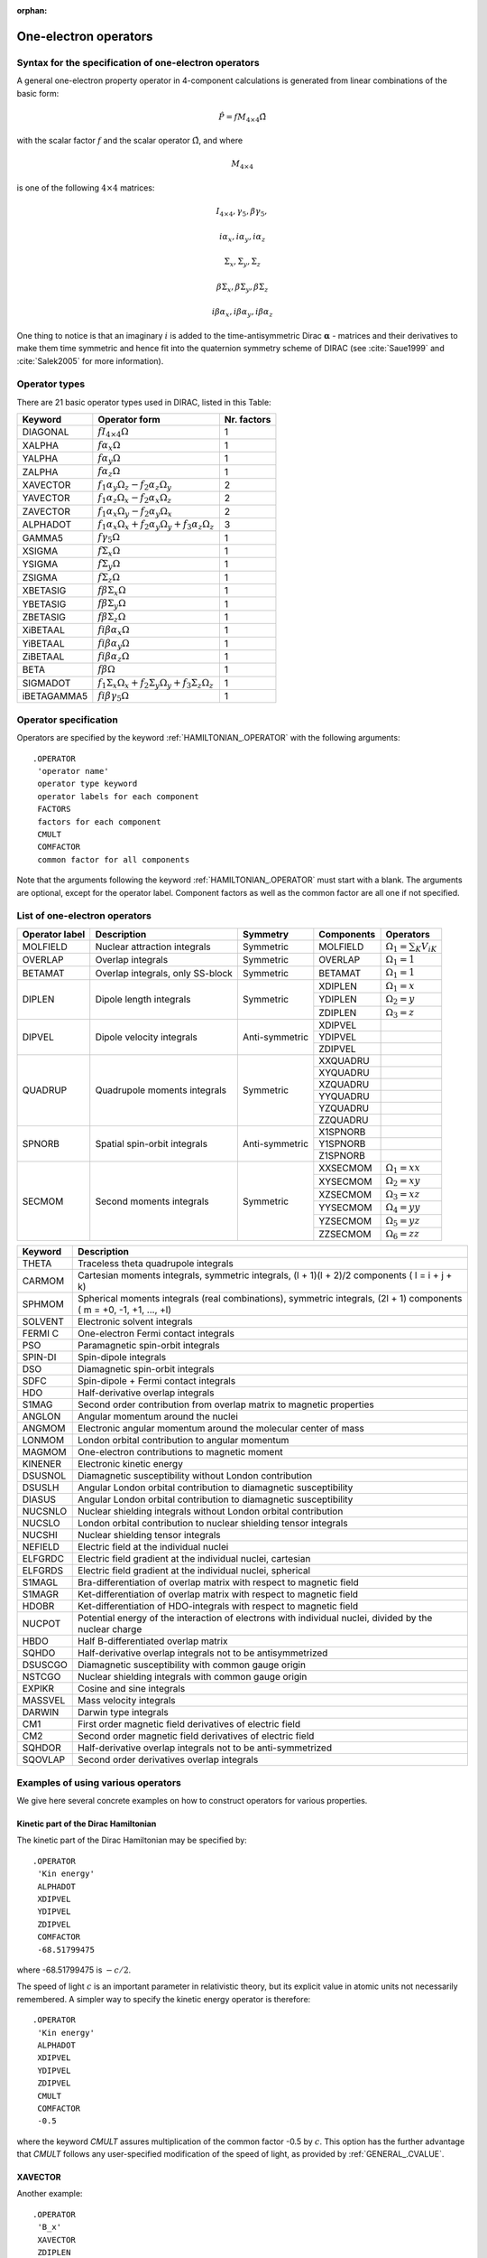 :orphan:
 

.. _one_electron_operators:

One-electron operators
======================

Syntax for the specification of one-electron operators
------------------------------------------------------

A general one-electron property operator in 4-component calculations is generated from
linear combinations of the basic form:

.. math::

  \hat{P} = f M_{4 \times 4} \hat{\Omega}

with the scalar factor :math:`f` and the scalar operator :math:`\hat{\Omega}`, and where

.. math::

  M_{4 \times 4}

is one of the following :math:`4 \times 4` matrices:

.. math::

  I_{4 \times 4}, \gamma_5, \beta \gamma_5,

  i\alpha_x, i\alpha_y, i\alpha_z

  \Sigma_x, \Sigma_y,  \Sigma_z

  \beta \Sigma_x, \beta \Sigma_y, \beta \Sigma_z

  i \beta \alpha_x, i \beta \alpha_y, i \beta \alpha_z

One thing to notice is that an imaginary :math:`i` is added to the time-antisymmetric Dirac :math:`\boldsymbol{\alpha}` - matrices and their derivatives to make them time symmetric and hence fit into the
quaternion symmetry scheme of DIRAC (see :cite:`Saue1999` and :cite:`Salek2005` for more information).

Operator types
--------------

There are 21 basic operator types used in DIRAC, listed in this Table:

===========  ============================================================================= ===============
**Keyword**  **Operator form**                                                             **Nr. factors**
===========  ============================================================================= ===============
DIAGONAL     :math:`f I_{4 \times 4} \Omega`                                               1
XALPHA       :math:`f \alpha_x \Omega`                                                     1
YALPHA       :math:`f \alpha_y \Omega`                                                     1
ZALPHA       :math:`f \alpha_z \Omega`                                                     1
XAVECTOR     :math:`f_1 \alpha_y \Omega_z - f_2 \alpha_z \Omega_y`                         2
YAVECTOR     :math:`f_1 \alpha_z \Omega_x - f_2 \alpha_x \Omega_z`                         2
ZAVECTOR     :math:`f_1 \alpha_x \Omega_y - f_2 \alpha_y \Omega_x`                         2
ALPHADOT     :math:`f_1 \alpha_x \Omega_x + f_2 \alpha_y \Omega_y + f_3 \alpha_z \Omega_z` 3
GAMMA5       :math:`f \gamma_5 \Omega`                                                     1
XSIGMA       :math:`f \Sigma_x \Omega`                                                     1
YSIGMA       :math:`f \Sigma_y \Omega`                                                     1
ZSIGMA       :math:`f \Sigma_z \Omega`                                                     1
XBETASIG     :math:`f \beta \Sigma_x \Omega`                                               1
YBETASIG     :math:`f \beta \Sigma_y \Omega`                                               1
ZBETASIG     :math:`f \beta \Sigma_z \Omega`                                               1
XiBETAAL     :math:`f i \beta \alpha_x \Omega`                                             1
YiBETAAL     :math:`f i \beta \alpha_y \Omega`                                             1
ZiBETAAL     :math:`f i \beta \alpha_z \Omega`                                             1
BETA         :math:`f \beta \Omega`                                                        1
SIGMADOT     :math:`f_1 \Sigma_x \Omega_x + f_2 \Sigma_y \Omega_y + f_3 \Sigma_z \Omega_z` 1
iBETAGAMMA5  :math:`f i \beta \gamma_5 \Omega`                                             1
===========  ============================================================================= ===============


Operator specification
----------------------

Operators are specified by the keyword :ref:`HAMILTONIAN_.OPERATOR` with the following
arguments::

  .OPERATOR
   'operator name'
   operator type keyword
   operator labels for each component
   FACTORS
   factors for each component
   CMULT
   COMFACTOR
   common factor for all components

Note that the arguments following the keyword :ref:`HAMILTONIAN_.OPERATOR` must start with
a blank. The arguments are optional, except for the operator label.
Component factors as well as the common factor are all one if not specified.


List of one-electron operators
------------------------------

+-------------+----------------------------------+----------------+----------------+----------------------------------+
| **Operator**| **Description**                  | **Symmetry**   | **Components** | **Operators**                    |
| **label**   |                                  |                |                |                                  |
+=============+==================================+================+================+==================================+
| MOLFIELD    | Nuclear attraction integrals     | Symmetric      | MOLFIELD       | :math:`\Omega_1 = \sum_K V_{iK}` |
+-------------+----------------------------------+----------------+----------------+----------------------------------+
| OVERLAP     | Overlap integrals                | Symmetric      | OVERLAP        | :math:`\Omega_1 = 1`             |
+-------------+----------------------------------+----------------+----------------+----------------------------------+
| BETAMAT     | Overlap integrals, only SS-block | Symmetric      | BETAMAT        | :math:`\Omega_1 = 1`             |
+-------------+----------------------------------+----------------+----------------+----------------------------------+
| DIPLEN      | Dipole length integrals          | Symmetric      | XDIPLEN        | :math:`\Omega_1 = x`             |
|             |                                  |                +----------------+----------------------------------+
|             |                                  |                | YDIPLEN        | :math:`\Omega_2 = y`             |
|             |                                  |                +----------------+----------------------------------+
|             |                                  |                | ZDIPLEN        | :math:`\Omega_3 = z`             |
+-------------+----------------------------------+----------------+----------------+----------------------------------+
| DIPVEL      | Dipole velocity integrals        | Anti-symmetric | XDIPVEL        |                                  |
|             |                                  |                +----------------+----------------------------------+
|             |                                  |                | YDIPVEL        |                                  |
|             |                                  |                +----------------+----------------------------------+
|             |                                  |                | ZDIPVEL        |                                  |
+-------------+----------------------------------+----------------+----------------+----------------------------------+
| QUADRUP     | Quadrupole moments integrals     | Symmetric      | XXQUADRU       |                                  |
|             |                                  |                +----------------+----------------------------------+
|             |                                  |                | XYQUADRU       |                                  |
|             |                                  |                +----------------+----------------------------------+
|             |                                  |                | XZQUADRU       |                                  |
|             |                                  |                +----------------+----------------------------------+
|             |                                  |                | YYQUADRU       |                                  |
|             |                                  |                +----------------+----------------------------------+
|             |                                  |                | YZQUADRU       |                                  |
|             |                                  |                +----------------+----------------------------------+
|             |                                  |                | ZZQUADRU       |                                  |
+-------------+----------------------------------+----------------+----------------+----------------------------------+
| SPNORB      | Spatial spin-orbit integrals     | Anti-symmetric | X1SPNORB       |                                  |
|             |                                  |                +----------------+----------------------------------+
|             |                                  |                | Y1SPNORB       |                                  |
|             |                                  |                +----------------+----------------------------------+
|             |                                  |                | Z1SPNORB       |                                  |
+-------------+----------------------------------+----------------+----------------+----------------------------------+
| SECMOM      | Second moments integrals         | Symmetric      | XXSECMOM       | :math:`\Omega_1 = xx`            |
|             |                                  |                +----------------+----------------------------------+
|             |                                  |                | XYSECMOM       | :math:`\Omega_2 = xy`            |
|             |                                  |                +----------------+----------------------------------+
|             |                                  |                | XZSECMOM       | :math:`\Omega_3 = xz`            |
|             |                                  |                +----------------+----------------------------------+
|             |                                  |                | YYSECMOM       | :math:`\Omega_4 = yy`            |
|             |                                  |                +----------------+----------------------------------+
|             |                                  |                | YZSECMOM       | :math:`\Omega_5 = yz`            |
|             |                                  |                +----------------+----------------------------------+
|             |                                  |                | ZZSECMOM       | :math:`\Omega_6 = zz`            |
+-------------+----------------------------------+----------------+----------------+----------------------------------+


=========== ====================================================================================================================
**Keyword** **Description**
=========== ====================================================================================================================
THETA       Traceless theta quadrupole integrals
CARMOM      Cartesian moments integrals, symmetric integrals, (l + 1)(l + 2)/2 components ( l = i + j + k)
SPHMOM      Spherical moments integrals (real combinations), symmetric integrals, (2l + 1) components ( m = +0, -1, +1, ..., +l)
SOLVENT     Electronic solvent integrals
FERMI C     One-electron Fermi contact integrals
PSO         Paramagnetic spin-orbit integrals
SPIN-DI     Spin-dipole integrals
DSO         Diamagnetic spin-orbit integrals
SDFC        Spin-dipole + Fermi contact integrals
HDO         Half-derivative overlap integrals
S1MAG       Second order contribution from overlap matrix to magnetic properties
ANGLON      Angular momentum around the nuclei
ANGMOM      Electronic angular momentum around the molecular center of mass
LONMOM      London orbital contribution to angular momentum
MAGMOM      One-electron contributions to magnetic moment
KINENER     Electronic kinetic energy
DSUSNOL     Diamagnetic susceptibility without London contribution
DSUSLH      Angular London orbital contribution to diamagnetic susceptibility
DIASUS      Angular London orbital contribution to diamagnetic susceptibility
NUCSNLO     Nuclear shielding integrals without London orbital contribution
NUCSLO      London orbital contribution to nuclear shielding tensor integrals
NUCSHI      Nuclear shielding tensor integrals
NEFIELD     Electric field at the individual nuclei
ELFGRDC     Electric field gradient at the individual nuclei, cartesian
ELFGRDS     Electric field gradient at the individual nuclei, spherical
S1MAGL      Bra-differentiation of overlap matrix with respect to magnetic field
S1MAGR      Ket-differentiation of overlap matrix with respect to magnetic field
HDOBR       Ket-differentiation of HDO-integrals with respect to magnetic field
NUCPOT      Potential energy of the interaction of electrons with individual nuclei, divided by the nuclear charge
HBDO        Half B-differentiated overlap matrix
SQHDO       Half-derivative overlap integrals not to be antisymmetrized
DSUSCGO     Diamagnetic susceptibility with common gauge origin
NSTCGO      Nuclear shielding integrals with common gauge origin
EXPIKR      Cosine and sine integrals
MASSVEL     Mass velocity integrals
DARWIN      Darwin type integrals
CM1         First order magnetic field derivatives of electric field
CM2         Second order magnetic field derivatives of electric field
SQHDOR      Half-derivative overlap integrals not to be anti-symmetrized
SQOVLAP     Second order derivatives overlap integrals
=========== ====================================================================================================================


Examples of using various operators
-----------------------------------

We give here several concrete examples on how to construct operators for
various properties.

Kinetic part of the Dirac Hamiltonian
~~~~~~~~~~~~~~~~~~~~~~~~~~~~~~~~~~~~~

The kinetic part of the Dirac Hamiltonian may be specified by::

  .OPERATOR
   'Kin energy'
   ALPHADOT
   XDIPVEL
   YDIPVEL
   ZDIPVEL
   COMFACTOR
   -68.51799475

where -68.51799475 is :math:`-c/2`. 

The speed of light :math:`c` is an important parameter in relativistic
theory, but its explicit value in atomic units not necessarily remembered.
A simpler way to specify the kinetic energy operator is therefore::


  .OPERATOR
   'Kin energy'
   ALPHADOT
   XDIPVEL
   YDIPVEL
   ZDIPVEL
   CMULT
   COMFACTOR
   -0.5

where the keyword *CMULT* assures multiplication of the common factor -0.5 by :math:`c`.
This option has the further advantage that *CMULT* follows any user-specified modification 
of the speed of light, as provided by :ref:`GENERAL_.CVALUE`.

XAVECTOR
~~~~~~~~

Another example::

  .OPERATOR
   'B_x'
   XAVECTOR
   ZDIPLEN
   YDIPLEN
   CMULT
   COMFACTOR
   -0.5


The program will assume all operators to be Hermitian and will therefore insert
an imaginary phase *i* if necessary (applies to antisymmetric scalar
operators).

If no other arguments are given, the program assumes the operator to be a
diagonal operator and expects the operator name to be the component label, for
instance::

  .OPERATOR
   OVERLAP


Dipole moment as finite field perturbation
~~~~~~~~~~~~~~~~~~~~~~~~~~~~~~~~~~~~~~~~~~

Another example is the finite perturbation calculation with the :math:`\hat{z}`
dipole length operator added to the Hamiltonian (don't forget to decrease the
symmetry of your system):

.. math::

    \hat{H} = \hat{H}_0 + 0.01 \cdot \hat{z}

::

  .OPERATOR
   ZDIPLEN
   COMFACTOR
   0.01


Fermi-contact integrals
~~~~~~~~~~~~~~~~~~~~~~~

Here is an example where the Fermi-contact (FC) integrals for a certain nucleus
are added to the Hamiltonian in a finite-field calculation.  Let's assume you
are looking at a PbX dimer (order in the .mol file: 1.  Pb, 2. X) and you want
to add to the Dirac-Coulomb :ref:`**HAMILTONIAN` the FC integrals for the Pb
nucleus as a perturbation with a given field-strength (FACTORS).

**Important note:** The raw density values obtained after the fit of
your finite-field energies need to be scaled by
:math:`\frac{1}{\frac{4 \pi g_{e}}{3}} = \frac{1}{8.3872954891254192}`,
a factor that originates from the definition of the operator for
calculating the density at the nucleus::

  **HAMILTONIAN
  .OPERATOR
   'Density at nucleus'
   DIAGONAL
   'FC Pb 01'
   FACTORS
   -0.000000001

Here is next example of how-to calculate the electron density at the
nucleus as an expectation value :math:`\langle 0 \vert \delta(r-R) \vert 0
\rangle` for a Dirac-Coulomb HF wave function including a decomposition of the
molecular orbital contributions to the density::

  **DIRAC
  .WAVE FUNCTION
  .PROPERTIES
  **HAMILTONIAN
  **WAVE FUNCTION
  .SCF
  **PROPERTIES
  .RHONUC
  *EXPECTATION
  .ORBANA
  *END OF


Cartesian moment expectation value
~~~~~~~~~~~~~~~~~~~~~~~~~~~~~~~~~~

In the following example I am calculating a cartesian moment expectation value
:math:`\langle 0 \vert x^1 y^2 z^3 \vert 0 \rangle` for a Levy-Leblond HF wave
function::

  **DIRAC
  .WAVE FUNCTION
  .PROPERTIES
  **HAMILTONIAN
  .LEVY-LEBLOND
  **WAVE FUNCTION
  .SCF
  **PROPERTIES
  *EXPECTATION
  .OPERATOR
   CM010203
  *END OF
